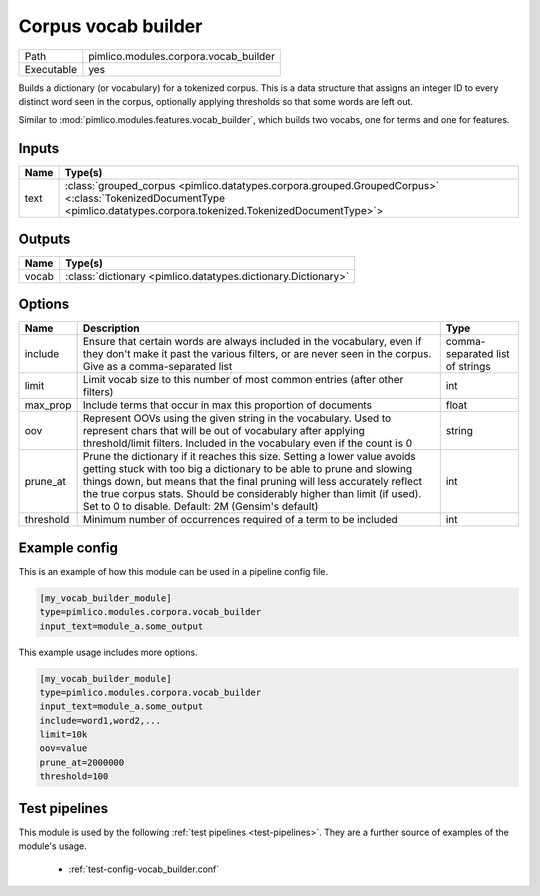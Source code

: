 Corpus vocab builder
~~~~~~~~~~~~~~~~~~~~

.. py:module:: pimlico.modules.corpora.vocab_builder

+------------+---------------------------------------+
| Path       | pimlico.modules.corpora.vocab_builder |
+------------+---------------------------------------+
| Executable | yes                                   |
+------------+---------------------------------------+

Builds a dictionary (or vocabulary) for a tokenized corpus. This is a data structure that assigns an integer
ID to every distinct word seen in the corpus, optionally applying thresholds so that some words are left out.

Similar to :mod:`pimlico.modules.features.vocab_builder`, which builds two vocabs, one for terms and one for
features.


Inputs
======

+------+------------------------------------------------------------------------------------------------------------------------------------------------------------------------+
| Name | Type(s)                                                                                                                                                                |
+======+========================================================================================================================================================================+
| text | :class:`grouped_corpus <pimlico.datatypes.corpora.grouped.GroupedCorpus>` <:class:`TokenizedDocumentType <pimlico.datatypes.corpora.tokenized.TokenizedDocumentType>`> |
+------+------------------------------------------------------------------------------------------------------------------------------------------------------------------------+

Outputs
=======

+-------+---------------------------------------------------------------+
| Name  | Type(s)                                                       |
+=======+===============================================================+
| vocab | :class:`dictionary <pimlico.datatypes.dictionary.Dictionary>` |
+-------+---------------------------------------------------------------+


Options
=======

+-----------+--------------------------------------------------------------------------------------------------------------------------------------------------------------------------------------------------------------------------------------------------------------------------------------------------------------------------------------------------------------+---------------------------------+
| Name      | Description                                                                                                                                                                                                                                                                                                                                                  | Type                            |
+===========+==============================================================================================================================================================================================================================================================================================================================================================+=================================+
| include   | Ensure that certain words are always included in the vocabulary, even if they don't make it past the various filters, or are never seen in the corpus. Give as a comma-separated list                                                                                                                                                                        | comma-separated list of strings |
+-----------+--------------------------------------------------------------------------------------------------------------------------------------------------------------------------------------------------------------------------------------------------------------------------------------------------------------------------------------------------------------+---------------------------------+
| limit     | Limit vocab size to this number of most common entries (after other filters)                                                                                                                                                                                                                                                                                 | int                             |
+-----------+--------------------------------------------------------------------------------------------------------------------------------------------------------------------------------------------------------------------------------------------------------------------------------------------------------------------------------------------------------------+---------------------------------+
| max_prop  | Include terms that occur in max this proportion of documents                                                                                                                                                                                                                                                                                                 | float                           |
+-----------+--------------------------------------------------------------------------------------------------------------------------------------------------------------------------------------------------------------------------------------------------------------------------------------------------------------------------------------------------------------+---------------------------------+
| oov       | Represent OOVs using the given string in the vocabulary. Used to represent chars that will be out of vocabulary after applying threshold/limit filters. Included in the vocabulary even if the count is 0                                                                                                                                                    | string                          |
+-----------+--------------------------------------------------------------------------------------------------------------------------------------------------------------------------------------------------------------------------------------------------------------------------------------------------------------------------------------------------------------+---------------------------------+
| prune_at  | Prune the dictionary if it reaches this size. Setting a lower value avoids getting stuck with too big a dictionary to be able to prune and slowing things down, but means that the final pruning will less accurately reflect the true corpus stats. Should be considerably higher than limit (if used). Set to 0 to disable. Default: 2M (Gensim's default) | int                             |
+-----------+--------------------------------------------------------------------------------------------------------------------------------------------------------------------------------------------------------------------------------------------------------------------------------------------------------------------------------------------------------------+---------------------------------+
| threshold | Minimum number of occurrences required of a term to be included                                                                                                                                                                                                                                                                                              | int                             |
+-----------+--------------------------------------------------------------------------------------------------------------------------------------------------------------------------------------------------------------------------------------------------------------------------------------------------------------------------------------------------------------+---------------------------------+

Example config
==============

This is an example of how this module can be used in a pipeline config file.

.. code-block:: ini
   
   [my_vocab_builder_module]
   type=pimlico.modules.corpora.vocab_builder
   input_text=module_a.some_output
   

This example usage includes more options.

.. code-block:: ini
   
   [my_vocab_builder_module]
   type=pimlico.modules.corpora.vocab_builder
   input_text=module_a.some_output
   include=word1,word2,... 
   limit=10k
   oov=value
   prune_at=2000000
   threshold=100

Test pipelines
==============

This module is used by the following :ref:`test pipelines <test-pipelines>`. They are a further source of examples of the module's usage.

 * :ref:`test-config-vocab_builder.conf`